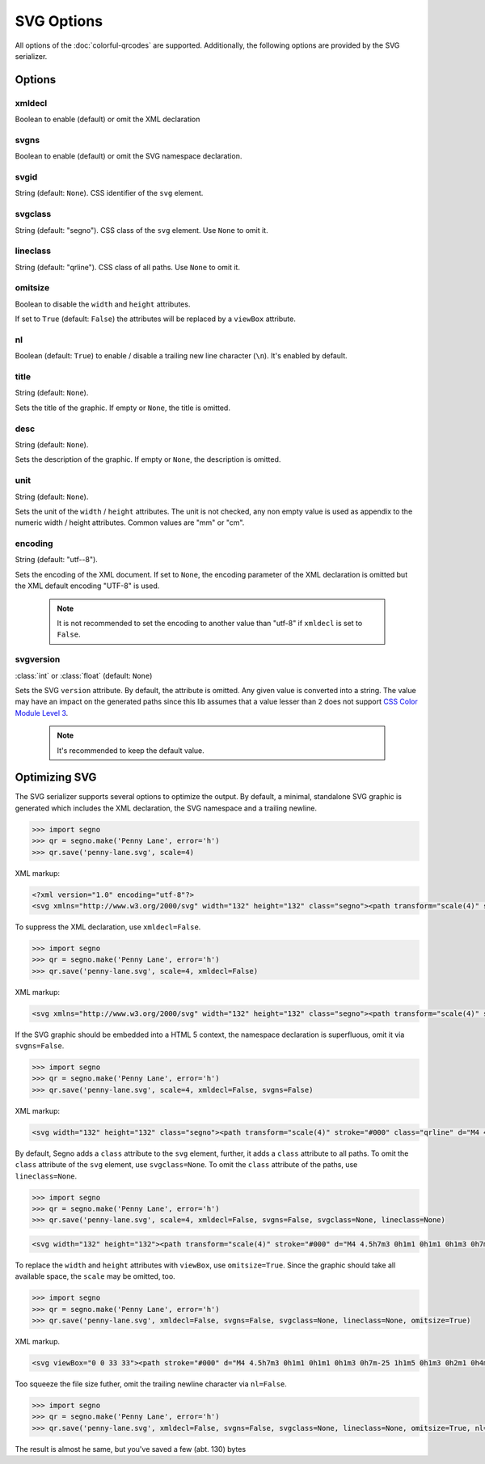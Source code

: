 SVG Options
===========

All options of the :doc:`colorful-qrcodes` are supported. Additionally, the
following options are provided by the SVG serializer.

Options
-------

xmldecl
~~~~~~~
Boolean to enable (default) or omit the XML declaration

svgns
~~~~~
Boolean to enable (default) or omit the SVG namespace declaration.

svgid
~~~~~
String (default: ``None``).
CSS identifier of the ``svg`` element.

svgclass
~~~~~~~~
String (default: "segno").
CSS class of the ``svg`` element. Use ``None`` to omit it.

lineclass
~~~~~~~~~
String (default: "qrline").
CSS class of all paths. Use ``None`` to omit it.

omitsize
~~~~~~~~
Boolean to disable the ``width`` and ``height`` attributes.

If set to ``True`` (default: ``False``) the attributes will be replaced by
a ``viewBox`` attribute.

nl
~~
Boolean (default: ``True``) to enable / disable a trailing new line character
(``\n``). It's enabled by default.

title
~~~~~
String (default: ``None``).

Sets the title of the graphic. If empty or ``None``, the title is omitted.

desc
~~~~
String (default: ``None``).

Sets the description of the graphic. If empty or ``None``, the description is
omitted.

unit
~~~~
String (default: ``None``).

Sets the unit of the ``width`` / ``height`` attributes. The unit is not checked,
any non empty value is used as appendix to the numeric width / height attributes.
Common values are "mm" or "cm".

encoding
~~~~~~~~
String (default: "utf--8").

Sets the encoding of the XML document. If set to ``None``, the encoding
parameter of the XML declaration is omitted but the XML default encoding "UTF-8"
is used.

    .. note::
        It is not recommended to set the encoding to another value than "utf-8"
        if ``xmldecl`` is set to ``False``.


svgversion
~~~~~~~~~~
:class:`int` or :class:`float` (default: ``None``)

Sets the SVG ``version`` attribute.
By default, the attribute is omitted. Any given value is converted into a string.
The value may have an impact on the generated paths since this lib assumes that
a value lesser than ``2`` does not support `CSS Color Module Level 3 <https://www.w3.org/TR/2018/REC-css-color-3-20180619/>`_.

    .. note::
        It's recommended to keep the default value.


Optimizing SVG
--------------

The SVG serializer supports several options to optimize the output.
By default, a minimal, standalone SVG graphic is generated which includes
the XML declaration, the SVG namespace and a trailing newline.

.. code-block:: python

    >>> import segno
    >>> qr = segno.make('Penny Lane', error='h')
    >>> qr.save('penny-lane.svg', scale=4)


.. image:: _static/svg/penny-lane.svg
    :alt: 2-H QR Code encoding 'Penny Lane'

XML markup:

.. code-block:: xml

    <?xml version="1.0" encoding="utf-8"?>
    <svg xmlns="http://www.w3.org/2000/svg" width="132" height="132" class="segno"><path transform="scale(4)" stroke="#000" class="qrline" d="M4 4.5h7m3 0h1m1 0h1m1 0h1m3 0h7m-25 1h1m5 0h1m3 0h2m1 0h4m1 0h1m5 0h1m-25 1h1m1 0h3m1 0h1m2 0h2m5 0h1m1 0h1m1 0h3m1 0h1m-25 1h1m1 0h3m1 0h1m2 0h2m1 0h1m1 0h1m3 0h1m1 0h3m1 0h1m-25 1h1m1 0h3m1 0h1m1 0h2m4 0h3m1 0h1m1 0h3m1 0h1m-25 1h1m5 0h1m2 0h1m2 0h2m2 0h1m1 0h1m5 0h1m-25 1h7m1 0h1m1 0h1m1 0h1m1 0h1m1 0h1m1 0h7m-17 1h1m2 0h1m1 0h4m-15 1h2m2 0h5m3 0h1m1 0h3m1 0h1m-19 1h2m1 0h1m1 0h10m2 0h1m2 0h1m-23 1h2m1 0h5m1 0h1m1 0h1m1 0h1m2 0h1m5 0h1m-23 1h1m1 0h3m2 0h1m2 0h3m1 0h2m1 0h1m2 0h4m-24 1h1m1 0h1m1 0h1m1 0h2m3 0h2m1 0h1m3 0h1m1 0h5m-21 1h1m2 0h4m1 0h3m1 0h2m1 0h6m-24 1h1m1 0h1m1 0h5m1 0h3m1 0h2m6 0h1m-24 1h1m2 0h2m2 0h1m3 0h1m4 0h1m1 0h1m5 0h1m-22 1h1m2 0h2m2 0h1m2 0h11m-16 1h1m2 0h1m1 0h1m1 0h2m3 0h1m2 0h1m-24 1h7m1 0h5m2 0h2m1 0h1m1 0h1m2 0h2m-25 1h1m5 0h1m4 0h1m1 0h2m1 0h1m3 0h1m2 0h2m-25 1h1m1 0h3m1 0h1m6 0h1m2 0h5m3 0h1m-25 1h1m1 0h3m1 0h1m1 0h2m3 0h1m4 0h1m1 0h2m2 0h1m-25 1h1m1 0h3m1 0h1m1 0h7m2 0h1m1 0h2m2 0h1m-24 1h1m5 0h1m2 0h2m2 0h1m2 0h4m1 0h2m-23 1h7m5 0h1m1 0h1m1 0h1m2 0h3m1 0h2"/></svg>


To suppress the XML declaration, use ``xmldecl=False``.

.. code-block:: python

    >>> import segno
    >>> qr = segno.make('Penny Lane', error='h')
    >>> qr.save('penny-lane.svg', scale=4, xmldecl=False)


XML markup:

.. code-block:: xml

    <svg xmlns="http://www.w3.org/2000/svg" width="132" height="132" class="segno"><path transform="scale(4)" stroke="#000" class="qrline" d="M4 4.5h7m3 0h1m1 0h1m1 0h1m3 0h7m-25 1h1m5 0h1m3 0h2m1 0h4m1 0h1m5 0h1m-25 1h1m1 0h3m1 0h1m2 0h2m5 0h1m1 0h1m1 0h3m1 0h1m-25 1h1m1 0h3m1 0h1m2 0h2m1 0h1m1 0h1m3 0h1m1 0h3m1 0h1m-25 1h1m1 0h3m1 0h1m1 0h2m4 0h3m1 0h1m1 0h3m1 0h1m-25 1h1m5 0h1m2 0h1m2 0h2m2 0h1m1 0h1m5 0h1m-25 1h7m1 0h1m1 0h1m1 0h1m1 0h1m1 0h1m1 0h7m-17 1h1m2 0h1m1 0h4m-15 1h2m2 0h5m3 0h1m1 0h3m1 0h1m-19 1h2m1 0h1m1 0h10m2 0h1m2 0h1m-23 1h2m1 0h5m1 0h1m1 0h1m1 0h1m2 0h1m5 0h1m-23 1h1m1 0h3m2 0h1m2 0h3m1 0h2m1 0h1m2 0h4m-24 1h1m1 0h1m1 0h1m1 0h2m3 0h2m1 0h1m3 0h1m1 0h5m-21 1h1m2 0h4m1 0h3m1 0h2m1 0h6m-24 1h1m1 0h1m1 0h5m1 0h3m1 0h2m6 0h1m-24 1h1m2 0h2m2 0h1m3 0h1m4 0h1m1 0h1m5 0h1m-22 1h1m2 0h2m2 0h1m2 0h11m-16 1h1m2 0h1m1 0h1m1 0h2m3 0h1m2 0h1m-24 1h7m1 0h5m2 0h2m1 0h1m1 0h1m2 0h2m-25 1h1m5 0h1m4 0h1m1 0h2m1 0h1m3 0h1m2 0h2m-25 1h1m1 0h3m1 0h1m6 0h1m2 0h5m3 0h1m-25 1h1m1 0h3m1 0h1m1 0h2m3 0h1m4 0h1m1 0h2m2 0h1m-25 1h1m1 0h3m1 0h1m1 0h7m2 0h1m1 0h2m2 0h1m-24 1h1m5 0h1m2 0h2m2 0h1m2 0h4m1 0h2m-23 1h7m5 0h1m1 0h1m1 0h1m2 0h3m1 0h2"/></svg>


If the SVG graphic should be embedded into a HTML 5 context, the namespace
declaration is superfluous, omit it via ``svgns=False``.

.. code-block:: python

    >>> import segno
    >>> qr = segno.make('Penny Lane', error='h')
    >>> qr.save('penny-lane.svg', scale=4, xmldecl=False, svgns=False)

XML markup:

.. code-block:: xml

    <svg width="132" height="132" class="segno"><path transform="scale(4)" stroke="#000" class="qrline" d="M4 4.5h7m3 0h1m1 0h1m1 0h1m3 0h7m-25 1h1m5 0h1m3 0h2m1 0h4m1 0h1m5 0h1m-25 1h1m1 0h3m1 0h1m2 0h2m5 0h1m1 0h1m1 0h3m1 0h1m-25 1h1m1 0h3m1 0h1m2 0h2m1 0h1m1 0h1m3 0h1m1 0h3m1 0h1m-25 1h1m1 0h3m1 0h1m1 0h2m4 0h3m1 0h1m1 0h3m1 0h1m-25 1h1m5 0h1m2 0h1m2 0h2m2 0h1m1 0h1m5 0h1m-25 1h7m1 0h1m1 0h1m1 0h1m1 0h1m1 0h1m1 0h7m-17 1h1m2 0h1m1 0h4m-15 1h2m2 0h5m3 0h1m1 0h3m1 0h1m-19 1h2m1 0h1m1 0h10m2 0h1m2 0h1m-23 1h2m1 0h5m1 0h1m1 0h1m1 0h1m2 0h1m5 0h1m-23 1h1m1 0h3m2 0h1m2 0h3m1 0h2m1 0h1m2 0h4m-24 1h1m1 0h1m1 0h1m1 0h2m3 0h2m1 0h1m3 0h1m1 0h5m-21 1h1m2 0h4m1 0h3m1 0h2m1 0h6m-24 1h1m1 0h1m1 0h5m1 0h3m1 0h2m6 0h1m-24 1h1m2 0h2m2 0h1m3 0h1m4 0h1m1 0h1m5 0h1m-22 1h1m2 0h2m2 0h1m2 0h11m-16 1h1m2 0h1m1 0h1m1 0h2m3 0h1m2 0h1m-24 1h7m1 0h5m2 0h2m1 0h1m1 0h1m2 0h2m-25 1h1m5 0h1m4 0h1m1 0h2m1 0h1m3 0h1m2 0h2m-25 1h1m1 0h3m1 0h1m6 0h1m2 0h5m3 0h1m-25 1h1m1 0h3m1 0h1m1 0h2m3 0h1m4 0h1m1 0h2m2 0h1m-25 1h1m1 0h3m1 0h1m1 0h7m2 0h1m1 0h2m2 0h1m-24 1h1m5 0h1m2 0h2m2 0h1m2 0h4m1 0h2m-23 1h7m5 0h1m1 0h1m1 0h1m2 0h3m1 0h2"/></svg>

By default, Segno adds a ``class`` attribute to the ``svg`` element, further, it
adds a ``class`` attribute to all paths. To omit the ``class`` attribute of the
``svg`` element, use ``svgclass=None``. To omit the ``class`` attribute of the
paths, use ``lineclass=None``.

.. code-block:: python

    >>> import segno
    >>> qr = segno.make('Penny Lane', error='h')
    >>> qr.save('penny-lane.svg', scale=4, xmldecl=False, svgns=False, svgclass=None, lineclass=None)

.. code-block:: xml

    <svg width="132" height="132"><path transform="scale(4)" stroke="#000" d="M4 4.5h7m3 0h1m1 0h1m1 0h1m3 0h7m-25 1h1m5 0h1m3 0h2m1 0h4m1 0h1m5 0h1m-25 1h1m1 0h3m1 0h1m2 0h2m5 0h1m1 0h1m1 0h3m1 0h1m-25 1h1m1 0h3m1 0h1m2 0h2m1 0h1m1 0h1m3 0h1m1 0h3m1 0h1m-25 1h1m1 0h3m1 0h1m1 0h2m4 0h3m1 0h1m1 0h3m1 0h1m-25 1h1m5 0h1m2 0h1m2 0h2m2 0h1m1 0h1m5 0h1m-25 1h7m1 0h1m1 0h1m1 0h1m1 0h1m1 0h1m1 0h7m-17 1h1m2 0h1m1 0h4m-15 1h2m2 0h5m3 0h1m1 0h3m1 0h1m-19 1h2m1 0h1m1 0h10m2 0h1m2 0h1m-23 1h2m1 0h5m1 0h1m1 0h1m1 0h1m2 0h1m5 0h1m-23 1h1m1 0h3m2 0h1m2 0h3m1 0h2m1 0h1m2 0h4m-24 1h1m1 0h1m1 0h1m1 0h2m3 0h2m1 0h1m3 0h1m1 0h5m-21 1h1m2 0h4m1 0h3m1 0h2m1 0h6m-24 1h1m1 0h1m1 0h5m1 0h3m1 0h2m6 0h1m-24 1h1m2 0h2m2 0h1m3 0h1m4 0h1m1 0h1m5 0h1m-22 1h1m2 0h2m2 0h1m2 0h11m-16 1h1m2 0h1m1 0h1m1 0h2m3 0h1m2 0h1m-24 1h7m1 0h5m2 0h2m1 0h1m1 0h1m2 0h2m-25 1h1m5 0h1m4 0h1m1 0h2m1 0h1m3 0h1m2 0h2m-25 1h1m1 0h3m1 0h1m6 0h1m2 0h5m3 0h1m-25 1h1m1 0h3m1 0h1m1 0h2m3 0h1m4 0h1m1 0h2m2 0h1m-25 1h1m1 0h3m1 0h1m1 0h7m2 0h1m1 0h2m2 0h1m-24 1h1m5 0h1m2 0h2m2 0h1m2 0h4m1 0h2m-23 1h7m5 0h1m1 0h1m1 0h1m2 0h3m1 0h2"/></svg>

To replace the ``width`` and ``height`` attributes with ``viewBox``, use ``omitsize=True``.
Since the graphic should take all available space, the ``scale`` may be omitted, too.

.. code-block:: python

    >>> import segno
    >>> qr = segno.make('Penny Lane', error='h')
    >>> qr.save('penny-lane.svg', xmldecl=False, svgns=False, svgclass=None, lineclass=None, omitsize=True)


XML markup.

.. code-block:: xml

    <svg viewBox="0 0 33 33"><path stroke="#000" d="M4 4.5h7m3 0h1m1 0h1m1 0h1m3 0h7m-25 1h1m5 0h1m3 0h2m1 0h4m1 0h1m5 0h1m-25 1h1m1 0h3m1 0h1m2 0h2m5 0h1m1 0h1m1 0h3m1 0h1m-25 1h1m1 0h3m1 0h1m2 0h2m1 0h1m1 0h1m3 0h1m1 0h3m1 0h1m-25 1h1m1 0h3m1 0h1m1 0h2m4 0h3m1 0h1m1 0h3m1 0h1m-25 1h1m5 0h1m2 0h1m2 0h2m2 0h1m1 0h1m5 0h1m-25 1h7m1 0h1m1 0h1m1 0h1m1 0h1m1 0h1m1 0h7m-17 1h1m2 0h1m1 0h4m-15 1h2m2 0h5m3 0h1m1 0h3m1 0h1m-19 1h2m1 0h1m1 0h10m2 0h1m2 0h1m-23 1h2m1 0h5m1 0h1m1 0h1m1 0h1m2 0h1m5 0h1m-23 1h1m1 0h3m2 0h1m2 0h3m1 0h2m1 0h1m2 0h4m-24 1h1m1 0h1m1 0h1m1 0h2m3 0h2m1 0h1m3 0h1m1 0h5m-21 1h1m2 0h4m1 0h3m1 0h2m1 0h6m-24 1h1m1 0h1m1 0h5m1 0h3m1 0h2m6 0h1m-24 1h1m2 0h2m2 0h1m3 0h1m4 0h1m1 0h1m5 0h1m-22 1h1m2 0h2m2 0h1m2 0h11m-16 1h1m2 0h1m1 0h1m1 0h2m3 0h1m2 0h1m-24 1h7m1 0h5m2 0h2m1 0h1m1 0h1m2 0h2m-25 1h1m5 0h1m4 0h1m1 0h2m1 0h1m3 0h1m2 0h2m-25 1h1m1 0h3m1 0h1m6 0h1m2 0h5m3 0h1m-25 1h1m1 0h3m1 0h1m1 0h2m3 0h1m4 0h1m1 0h2m2 0h1m-25 1h1m1 0h3m1 0h1m1 0h7m2 0h1m1 0h2m2 0h1m-24 1h1m5 0h1m2 0h2m2 0h1m2 0h4m1 0h2m-23 1h7m5 0h1m1 0h1m1 0h1m2 0h3m1 0h2"/></svg>

Too squeeze the file size futher, omit the trailing newline character via ``nl=False``.

.. code-block:: python

    >>> import segno
    >>> qr = segno.make('Penny Lane', error='h')
    >>> qr.save('penny-lane.svg', xmldecl=False, svgns=False, svgclass=None, lineclass=None, omitsize=True, nl=False)


The result is almost he same, but you've saved a few (abt. 130) bytes

.. raw:: html
    :file: _static/svg/penny-lane-optimized.svg
